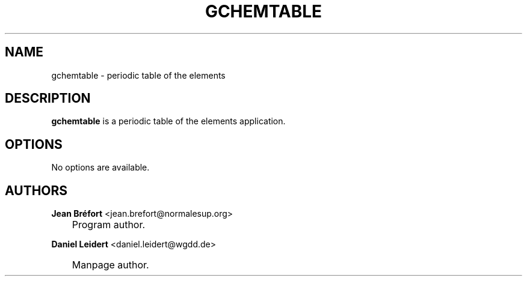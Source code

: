 .\"     Title: gchemtable
.\"    Author: Jean Br\('efort <jean.brefort@normalesup.org>
.\" Generator: DocBook XSL Stylesheets v1.70.1 <http://docbook.sf.net/>
.\"      Date: $Date: 2006-08-15 01:00:25 $
.\"    Manual: gnome\-chemistry\-utils
.\"    Source: gcu 0.6.2
.\"
.TH "GCHEMTABLE" "1" "$Date: 2006-08-15 01:00:25 $" "gcu 0.6.2" "gnome\-chemistry\-utils"
.\" disable hyphenation
.nh
.\" disable justification (adjust text to left margin only)
.ad l
.SH "NAME"
gchemtable \- periodic table of the elements
.SH "DESCRIPTION"
.PP
\fBgchemtable\fR
is a periodic table of the elements application.
.SH "OPTIONS"
.PP
No options are available.
.SH "AUTHORS"
.PP
\fBJean\fR \fBBr\('efort\fR <jean.brefort@normalesup.org>
.sp -1n
.IP "" 3n
Program author.
.PP
\fBDaniel\fR \fBLeidert\fR <daniel.leidert@wgdd.de>
.sp -1n
.IP "" 3n
Manpage author.
